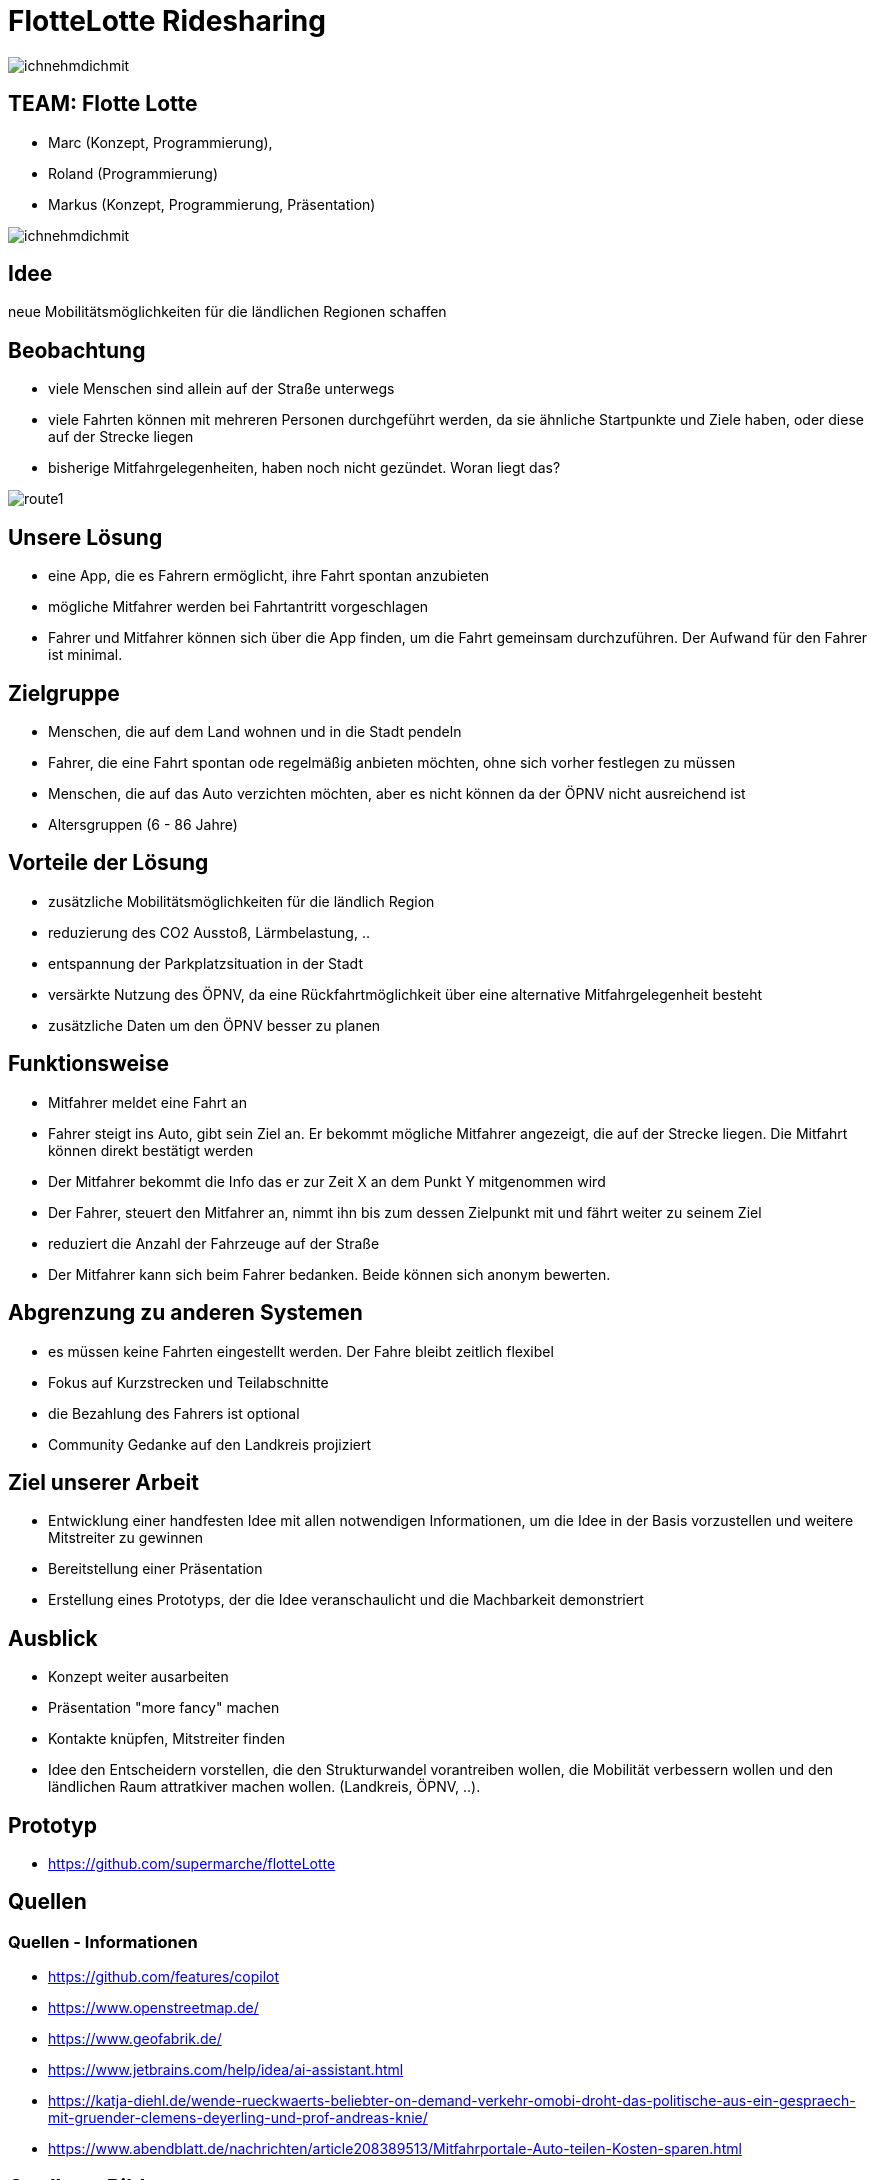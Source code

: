= FlotteLotte Ridesharing
// = image:img/activebackup_icon.png[]  Vorstellung: FlotteLotte Ridesharing
//= Title Slide
:revealjsdir: reveal.js
:revealjs_slideNumber: c/t
:revealjs_showSlideNumber: all
:revealjs_width: 960
:revealjs_height: 600
:revealjs_theme: white
:revealjs_pdfmaxpagesperslide: 3
:customcss: flottelotte.css

image::img/ichnehmdichmit.jpg[size=contain]

[.columns]
==  TEAM: Flotte Lotte

[.column]
* Marc (Konzept, Programmierung),
* Roland (Programmierung)
* Markus (Konzept, Programmierung, Präsentation)

[.column]
image::img/ichnehmdichmit.jpg[size=contain]

== Idee

neue Mobilitätsmöglichkeiten für die ländlichen Regionen schaffen

[.columns]
== Beobachtung

[.column]
* viele Menschen sind allein auf der Straße unterwegs
* viele Fahrten können mit mehreren Personen durchgeführt werden, da sie ähnliche Startpunkte und Ziele haben, oder diese auf der Strecke liegen
* bisherige Mitfahrgelegenheiten, haben noch nicht gezündet. Woran liegt das?

[.column]
image::img/route1.png[size=contain]

== Unsere Lösung

* eine App, die es Fahrern ermöglicht, ihre Fahrt spontan anzubieten
* mögliche Mitfahrer werden bei Fahrtantritt vorgeschlagen
* Fahrer und Mitfahrer können sich über die App finden, um die Fahrt gemeinsam durchzuführen. Der Aufwand für den Fahrer ist minimal.

== Zielgruppe

* Menschen, die auf dem Land wohnen und in die Stadt pendeln
* Fahrer, die eine Fahrt spontan ode regelmäßig anbieten möchten, ohne sich vorher festlegen zu müssen
* Menschen, die auf das Auto verzichten möchten, aber es nicht können da der ÖPNV nicht ausreichend ist
* Altersgruppen (6 - 86 Jahre)

== Vorteile der Lösung

* zusätzliche Mobilitätsmöglichkeiten für die ländlich Region
* reduzierung des CO2 Ausstoß, Lärmbelastung, ..
* entspannung der Parkplatzsituation in der Stadt
* versärkte Nutzung des ÖPNV, da eine Rückfahrtmöglichkeit über eine alternative Mitfahrgelegenheit besteht
* zusätzliche Daten um den ÖPNV besser zu planen

== Funktionsweise

* Mitfahrer meldet eine Fahrt an
* Fahrer steigt ins Auto, gibt sein Ziel an. Er bekommt mögliche Mitfahrer angezeigt, die auf der Strecke liegen. Die Mitfahrt können direkt bestätigt werden
* Der Mitfahrer bekommt die Info das er zur Zeit X an dem Punkt Y mitgenommen wird
* Der Fahrer, steuert den Mitfahrer an, nimmt ihn bis zum dessen Zielpunkt mit und fährt weiter zu seinem Ziel
* reduziert die Anzahl der Fahrzeuge auf der Straße
* Der Mitfahrer kann sich beim Fahrer bedanken. Beide können sich anonym bewerten.

== Abgrenzung zu anderen Systemen

* es müssen keine Fahrten eingestellt werden. Der Fahre bleibt zeitlich flexibel
* Fokus auf Kurzstrecken und Teilabschnitte
* die Bezahlung des Fahrers ist optional
* Community Gedanke auf den Landkreis projiziert


== Ziel unserer Arbeit

* Entwicklung einer handfesten Idee mit allen notwendigen Informationen, um die Idee in der Basis vorzustellen und weitere Mitstreiter zu gewinnen
* Bereitstellung einer Präsentation
* Erstellung eines Prototyps, der die Idee veranschaulicht und die Machbarkeit demonstriert


== Ausblick

* Konzept weiter ausarbeiten
* Präsentation "more fancy" machen
* Kontakte knüpfen, Mitstreiter finden
* Idee den Entscheidern vorstellen, die den Strukturwandel vorantreiben wollen, die Mobilität verbessern wollen und den ländlichen Raum attratkiver machen wollen. (Landkreis, ÖPNV, ..).


== Prototyp

* https://github.com/supermarche/flotteLotte

== Quellen

=== Quellen - Informationen

* https://github.com/features/copilot
* https://www.openstreetmap.de/
* https://www.geofabrik.de/
* https://www.jetbrains.com/help/idea/ai-assistant.html
* https://katja-diehl.de/wende-rueckwaerts-beliebter-on-demand-verkehr-omobi-droht-das-politische-aus-ein-gespraech-mit-gruender-clemens-deyerling-und-prof-andreas-knie/
* https://www.abendblatt.de/nachrichten/article208389513/Mitfahrportale-Auto-teilen-Kosten-sparen.html


== Quellen - Bilder

* https://www.westfalen-blatt.de/owl/bielefeld/die-mitfahrgelegenheit-1139614?&npg
* https://www.andreajoost.de/2015/02/vielen-dank-fuer-ihre-aufmerksamkeit/

[%notitle]
== Danke

image::img/vielendank.jpg[background,size=contain]